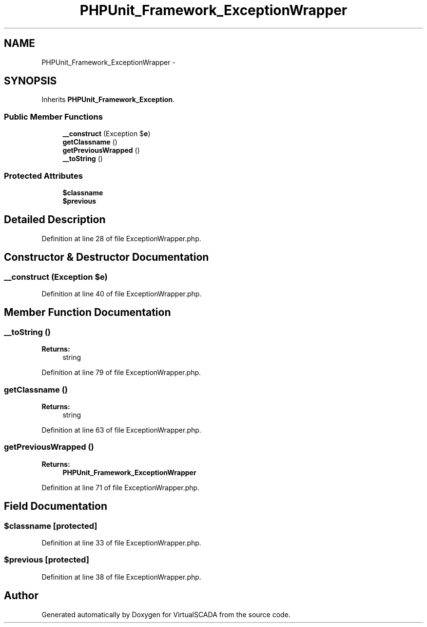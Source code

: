 .TH "PHPUnit_Framework_ExceptionWrapper" 3 "Tue Apr 14 2015" "Version 1.0" "VirtualSCADA" \" -*- nroff -*-
.ad l
.nh
.SH NAME
PHPUnit_Framework_ExceptionWrapper \- 
.SH SYNOPSIS
.br
.PP
.PP
Inherits \fBPHPUnit_Framework_Exception\fP\&.
.SS "Public Member Functions"

.in +1c
.ti -1c
.RI "\fB__construct\fP (Exception $\fBe\fP)"
.br
.ti -1c
.RI "\fBgetClassname\fP ()"
.br
.ti -1c
.RI "\fBgetPreviousWrapped\fP ()"
.br
.ti -1c
.RI "\fB__toString\fP ()"
.br
.in -1c
.SS "Protected Attributes"

.in +1c
.ti -1c
.RI "\fB$classname\fP"
.br
.ti -1c
.RI "\fB$previous\fP"
.br
.in -1c
.SH "Detailed Description"
.PP 
Definition at line 28 of file ExceptionWrapper\&.php\&.
.SH "Constructor & Destructor Documentation"
.PP 
.SS "__construct (Exception $e)"

.PP
Definition at line 40 of file ExceptionWrapper\&.php\&.
.SH "Member Function Documentation"
.PP 
.SS "__toString ()"

.PP
\fBReturns:\fP
.RS 4
string 
.RE
.PP

.PP
Definition at line 79 of file ExceptionWrapper\&.php\&.
.SS "getClassname ()"

.PP
\fBReturns:\fP
.RS 4
string 
.RE
.PP

.PP
Definition at line 63 of file ExceptionWrapper\&.php\&.
.SS "getPreviousWrapped ()"

.PP
\fBReturns:\fP
.RS 4
\fBPHPUnit_Framework_ExceptionWrapper\fP 
.RE
.PP

.PP
Definition at line 71 of file ExceptionWrapper\&.php\&.
.SH "Field Documentation"
.PP 
.SS "$classname\fC [protected]\fP"

.PP
Definition at line 33 of file ExceptionWrapper\&.php\&.
.SS "$previous\fC [protected]\fP"

.PP
Definition at line 38 of file ExceptionWrapper\&.php\&.

.SH "Author"
.PP 
Generated automatically by Doxygen for VirtualSCADA from the source code\&.
